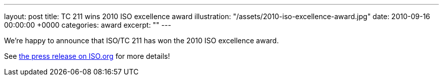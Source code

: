 ---
layout: post
title: TC 211 wins 2010 ISO excellence award
illustration: "/assets/2010-iso-excellence-award.jpg"
date: 2010-09-16 00:00:00 +0000
categories: award
excerpt: ""
---

We’re happy to announce that ISO/TC 211 has won the 2010 ISO excellence award.

See https://www.iso.org/news/2010/09/Ref1354.html[the press release on ISO.org] for more details!
